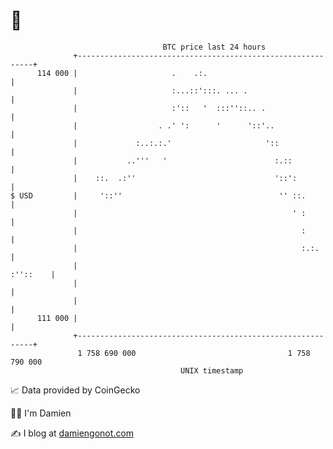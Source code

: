 * 👋

#+begin_example
                                     BTC price last 24 hours                    
                 +------------------------------------------------------------+ 
         114 000 |                     .    .:.                               | 
                 |                     :...::':::. ... .                      | 
                 |                     :'::   '  :::''::.. .                  | 
                 |                  . .' ':      '      '::'..                | 
                 |             :..:.:.'                     '::               | 
                 |           ..'''   '                        :.::            | 
                 |    ::.  .:''                               '::':           | 
   $ USD         |     '::''                                   '' ::.         | 
                 |                                                ' :         | 
                 |                                                  :         | 
                 |                                                  :.:.      | 
                 |                                                   :''::    | 
                 |                                                            | 
                 |                                                            | 
         111 000 |                                                            | 
                 +------------------------------------------------------------+ 
                  1 758 690 000                                  1 758 790 000  
                                         UNIX timestamp                         
#+end_example
📈 Data provided by CoinGecko

🧑‍💻 I'm Damien

✍️ I blog at [[https://www.damiengonot.com][damiengonot.com]]
